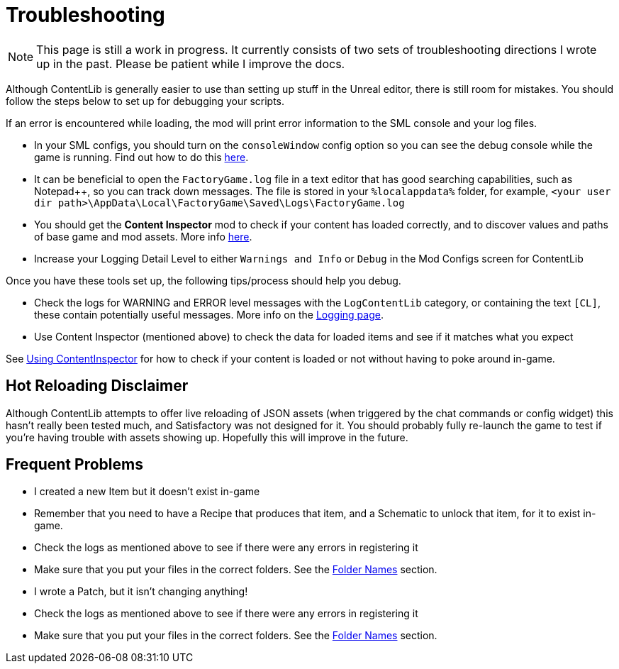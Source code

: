 = Troubleshooting

[NOTE]
====
This page is still a work in progress. It currently consists of two sets of troubleshooting directions I wrote up in the past. Please be patient while I improve the docs.
====

Although ContentLib is generally easier to use than setting up stuff in the Unreal editor,
there is still room for mistakes.
You should follow the steps below to set up for debugging your scripts.

If an error is encountered while loading, the mod will print error information to the SML console and your log files.

- In your SML configs, you should turn on the `consoleWindow` config option so you can see the debug console while the game is running.
  Find out how to do this https://docs.ficsit.app/satisfactory-modding/latest/SMLConfiguration.html[here].
- It can be beneficial to open the `FactoryGame.log` file in a text editor that has good searching capabilities,
  such as Notepad++, so you can track down messages.
  The file is stored in your `%localappdata%` folder,
  for example, `<your user dir path>\AppData\Local\FactoryGame\Saved\Logs\FactoryGame.log`
- You should get the **Content Inspector** mod
  to check if your content has loaded correctly,
  and to discover values and paths of base game and mod assets.
  More info xref:Tutorials/ContentInspector.adoc[here].
- Increase your Logging Detail Level to either
  `Warnings and Info` or `Debug` in the Mod Configs screen for ContentLib

Once you have these tools set up, the following tips/process should help you debug.

- Check the logs for WARNING and ERROR level messages with the `LogContentLib` category,
  or containing the text `[CL]`, these contain potentially useful messages.
  More info on the xref:BackgroundInfo/Logging.adoc[Logging page].
- Use Content Inspector (mentioned above) to check the data for loaded items and see if it matches what you expect

See xref:Tutorials/ContentInspector.adoc[Using ContentInspector] for how to check if your content is loaded or not without having to poke around in-game.

== Hot Reloading Disclaimer

Although ContentLib attempts to offer live reloading of JSON assets
(when triggered by the chat commands or config widget) this hasn't really been tested much,
and Satisfactory was not designed for it.
You should probably fully re-launch the game to test if you're having trouble with assets showing up.
Hopefully this will improve in the future.

== Frequent Problems

- I created a new Item but it doesn't exist in-game
  - Remember that you need to have a Recipe that produces that item, and a Schematic to unlock that item, for it to exist in-game.
  - Check the logs as mentioned above to see if there were any errors in registering it
  - Make sure that you put your files in the correct folders. See the xref:BackgroundInfo/FolderNames.adoc[Folder Names] section.
- I wrote a Patch, but it isn't changing anything!
  - Check the logs as mentioned above to see if there were any errors in registering it
  - Make sure that you put your files in the correct folders. See the xref:BackgroundInfo/FolderNames.adoc[Folder Names] section.
